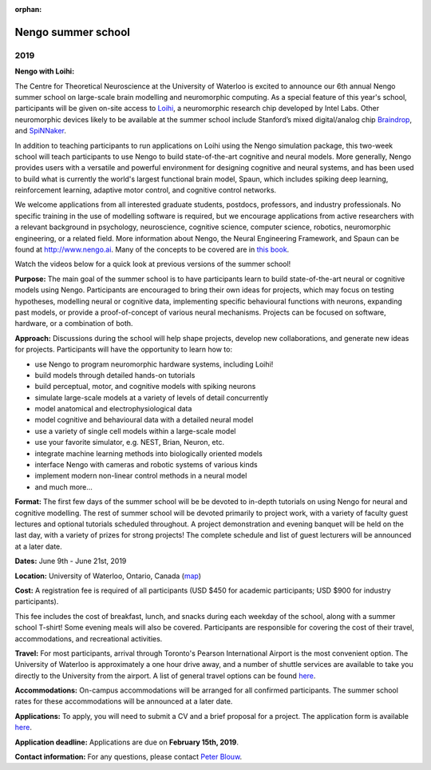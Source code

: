 :orphan:

*******************
Nengo summer school
*******************

2019
====

.. image:: _static/summerschool-campus.png
   :width: 100%

**Nengo with Loihi:**

The Centre for Theoretical Neuroscience
at the University of Waterloo is excited
to announce our 6th annual Nengo summer school
on large-scale brain modelling and neuromorphic computing.
As a special feature of this year's school,
participants will be given on-site access to
`Loihi <https://ieeexplore.ieee.org/document/8259423>`_,
a neuromorphic research chip developed by Intel Labs.
Other neuromorphic devices likely to be available at the
summer school include Stanford’s mixed digital/analog 
chip `Braindrop <https://web.stanford.edu/group/brainsinsilicon/>`_,
and `SpiNNaker <http://apt.cs.manchester.ac.uk/projects/SpiNNaker/>`_.

In addition to teaching participants to run applications
on Loihi using the Nengo simulation package,
this two-week school will teach participants to use
Nengo to build state-of-the-art cognitive and neural models.
More generally, Nengo provides users
with a versatile and powerful environment
for designing cognitive and neural systems,
and has been used to build what is currently
the world's largest functional brain model, Spaun,
which includes spiking deep learning, reinforcement learning,
adaptive motor control, and cognitive control networks.

We welcome applications from all interested
graduate students, postdocs,
professors, and industry professionals.
No specific training in the use of modelling software is required,
but we encourage applications from active researchers
with a relevant background in
psychology, neuroscience, cognitive science,
computer science, robotics, neuromorphic engineering,
or a related field.
More information about Nengo,
the Neural Engineering Framework, and Spaun
can be found at http://www.nengo.ai.
Many of the concepts to be covered are in `this book
<http://www.amazon.com/How-Build-Brain-Architecture-Architectures/dp/0199794545>`_.

Watch the videos below for a quick look at previous versions of the summer school!

.. raw:: html

   <iframe width="100%" height="400" src="https://www.youtube.com/embed/NwtYgBB2N6I" frameborder="0" allowfullscreen></iframe>


**Purpose:**
The main goal of the summer school is to have participants
learn to build state-of-the-art neural or cognitive models using Nengo.
Participants are encouraged
to bring their own ideas for projects,
which may focus on testing hypotheses,
modelling neural or cognitive data,
implementing specific behavioural functions with neurons,
expanding past models,
or provide a proof-of-concept of various neural mechanisms.
Projects can be focused on software, hardware, or a combination of both.

**Approach:**
Discussions during the school
will help shape projects,
develop new collaborations,
and generate new ideas for projects.
Participants will have the opportunity to learn how to:

- use Nengo to program neuromorphic hardware systems, including Loihi!
- build models through detailed hands-on tutorials
- build perceptual, motor, and cognitive models with spiking neurons
- simulate large-scale models at a variety of levels of detail concurrently
- model anatomical and electrophysiological data
- model cognitive and behavioural data with a detailed neural model
- use a variety of single cell models within a large-scale model
- use your favorite simulator, e.g. NEST, Brian, Neuron, etc.
- integrate machine learning methods into biologically oriented models
- interface Nengo with cameras and robotic systems of various kinds
- implement modern non-linear control methods in a neural model
- and much more...

**Format:**
The first few days of the summer school
will be be devoted to in-depth tutorials
on using Nengo for neural and cognitive modelling.
The rest of summer school
will be devoted primarily to project work,
with a variety of faculty guest lectures
and optional tutorials scheduled throughout.
A project demonstration and evening banquet
will be held on the last day,
with a variety of prizes for strong projects!
The complete schedule and list of guest lecturers
will be announced at a later date.

**Dates:**
June 9th - June 21st, 2019

**Location:**
University of Waterloo, Ontario, Canada (`map <http://goo.gl/Sa074A>`_)

**Cost:**
A registration fee is required of all participants
(USD $450 for academic participants; USD $900 for industry participants).

This fee includes the cost of breakfast, lunch, and snacks
during each weekday of the school,
along with a summer school T-shirt!
Some evening meals will also be covered.
Participants are responsible for
covering the cost of their travel, accommodations, and recreational activities.

**Travel:**
For most participants,
arrival through Toronto's Pearson International Airport
is the most convenient option.
The University of Waterloo is approximately a one hour drive away,
and a number of shuttle services are available
to take you directly to the University from the airport.
A list of general travel options can be found
`here <https://uwaterloo.ca/about/how-find-us/maps-and-directions>`__.

**Accommodations:**
On-campus accommodations will be arranged for all confirmed participants.
The summer school rates
for these accommodations will be announced at a later date.

**Applications:**
To apply, you will need to submit a CV and a brief proposal for a project.
The application form is available
`here <https://goo.gl/forms/8h0wCYV6AKIFpIKF3>`__.

**Application deadline:**
Applications are due on **February 15th, 2019**.

**Contact information:**
For any questions,
please contact `Peter Blouw <mailto:peter.blouw@appliedbrainresearch.com>`_.
